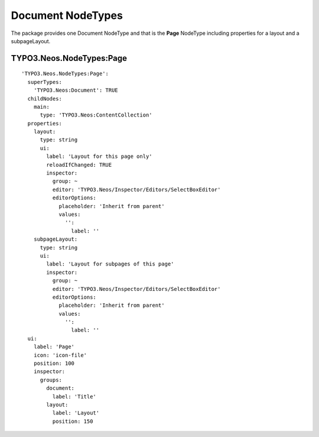 ==================
Document NodeTypes
==================
.. versionadded:: 1.0.0
The package provides one Document NodeType and that is the **Page** NodeType including properties for a
layout and a subpageLayout.


TYPO3.Neos.NodeTypes:Page
-------------------------
::

    'TYPO3.Neos.NodeTypes:Page':
      superTypes:
        'TYPO3.Neos:Document': TRUE
      childNodes:
        main:
          type: 'TYPO3.Neos:ContentCollection'
      properties:
        layout:
          type: string
          ui:
            label: 'Layout for this page only'
            reloadIfChanged: TRUE
            inspector:
              group: ~
              editor: 'TYPO3.Neos/Inspector/Editors/SelectBoxEditor'
              editorOptions:
                placeholder: 'Inherit from parent'
                values:
                  '':
                    label: ''
        subpageLayout:
          type: string
          ui:
            label: 'Layout for subpages of this page'
            inspector:
              group: ~
              editor: 'TYPO3.Neos/Inspector/Editors/SelectBoxEditor'
              editorOptions:
                placeholder: 'Inherit from parent'
                values:
                  '':
                    label: ''
      ui:
        label: 'Page'
        icon: 'icon-file'
        position: 100
        inspector:
          groups:
            document:
              label: 'Title'
            layout:
              label: 'Layout'
              position: 150
